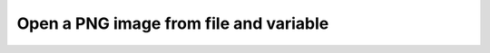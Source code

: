 Open a PNG image from file and variable
---------------------------------------

.. lv_example:: libs/png/lv_example_png_1
  :language: c

